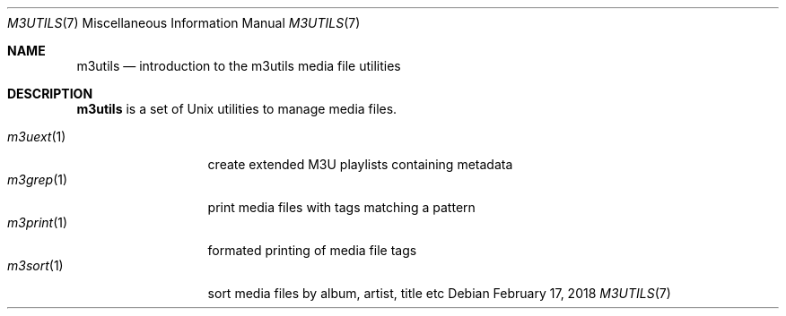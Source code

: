 .Dd February 17, 2018
.Dt M3UTILS 7
.Os
.Sh NAME
.Nm m3utils
.Nd introduction to the m3utils media file utilities
.Sh DESCRIPTION
.Nm
is a set of Unix utilities to manage media files.
.Pp
.Bl -tag -width 11n -compact
.It Xr m3uext 1
create extended M3U playlists containing metadata
.It Xr m3grep 1
print media files with tags matching a pattern
.It Xr m3print 1
formated printing of media file tags
.It Xr m3sort 1
sort media files by album, artist, title etc
.El
